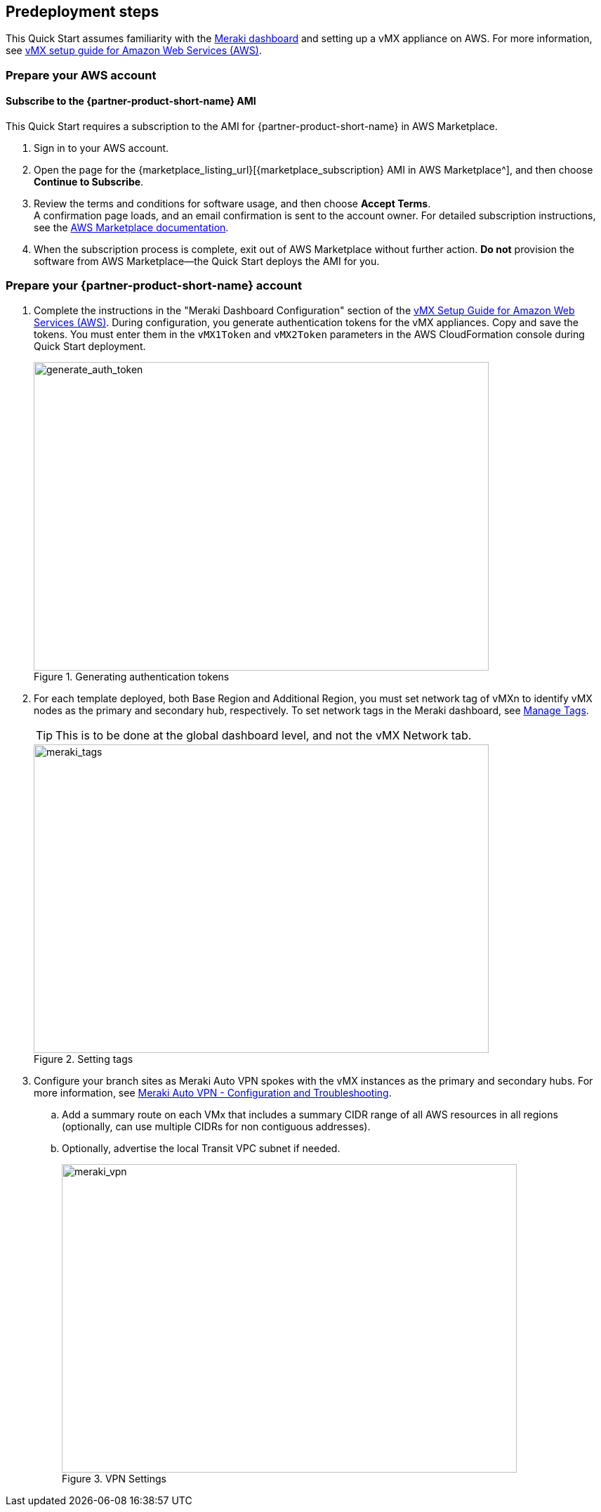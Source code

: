 //Include any predeployment steps here, such as signing up for a Marketplace AMI or making any changes to a partner account. If there are no predeployment steps, leave this file empty.

== Predeployment steps

This Quick Start assumes familiarity with the https://documentation.meraki.com/Getting_Started[Meraki dashboard^] and setting up a vMX appliance on AWS. For more information, see https://documentation.meraki.com/MX/MX_Installation_Guides/vMX_Setup_Guide_for_Amazon_Web_Services_(AWS)[vMX setup guide for Amazon Web Services (AWS)^].

=== Prepare your AWS account

==== Subscribe to the {partner-product-short-name} AMI
This Quick Start requires a subscription to the AMI for {partner-product-short-name} in AWS Marketplace.

. Sign in to your AWS account.
. Open the page for the {marketplace_listing_url}[{marketplace_subscription} AMI in AWS Marketplace^], and then choose *Continue to Subscribe*.
. Review the terms and conditions for software usage, and then choose *Accept Terms*. +
  A confirmation page loads, and an email confirmation is sent to the account owner. For detailed subscription instructions, see the https://aws.amazon.com/marketplace/help/200799470[AWS Marketplace documentation^].
. When the subscription process is complete, exit out of AWS Marketplace without further action. *Do not* provision the software from AWS Marketplace—the Quick Start deploys the AMI for you.

=== Prepare your {partner-product-short-name} account
. Complete the instructions in the "Meraki Dashboard Configuration" section of the https://documentation.meraki.com/MX/MX_Installation_Guides/vMX_Setup_Guide_for_Amazon_Web_Services_(AWS)[vMX Setup Guide for Amazon Web Services (AWS)^]. During configuration, you generate authentication tokens for the vMX appliances. Copy and save the tokens. You must enter them in the `vMX1Token` and `vMX2Token` parameters in the AWS CloudFormation console during Quick Start deployment.
+
[#generate_auth_token]
.Generating authentication tokens
image::../docs/deployment_guide/images/meraki_vmx1.png[generate_auth_token,width=648,height=439]

. For each template deployed, both Base Region and Additional Region, you must set network tag of vMXn to identify vMX nodes as the primary and secondary hub, respectively.  To set network tags in the Meraki dashboard, see https://documentation.meraki.com/General_Administration/Organizations_and_Networks/Organization_Menu/Manage_Tags[Manage Tags^].
+
TIP: This is to be done at the global dashboard level, and not the vMX Network tab.
+
[#meraki_tags]
.Setting tags
image::../docs/deployment_guide/images/meraki_tags.png[meraki_tags,width=648,height=439]

. Configure your branch sites as Meraki Auto VPN spokes with the vMX instances as the primary and secondary hubs. For more information, see https://documentation.meraki.com/MX/Site-to-site_VPN/Meraki_Auto_VPN_-_Configuration_and_Troubleshooting[Meraki Auto VPN - Configuration and Troubleshooting^].

.. Add a summary route on each VMx that includes a summary CIDR range of all AWS resources in all regions (optionally, can use multiple CIDRs for non contiguous addresses).

.. Optionally, advertise the local Transit VPC subnet if needed.
+
[#meraki_vpn]
.VPN Settings
image::../docs/deployment_guide/images/meraki_vpn.png[meraki_vpn,width=648,height=439]